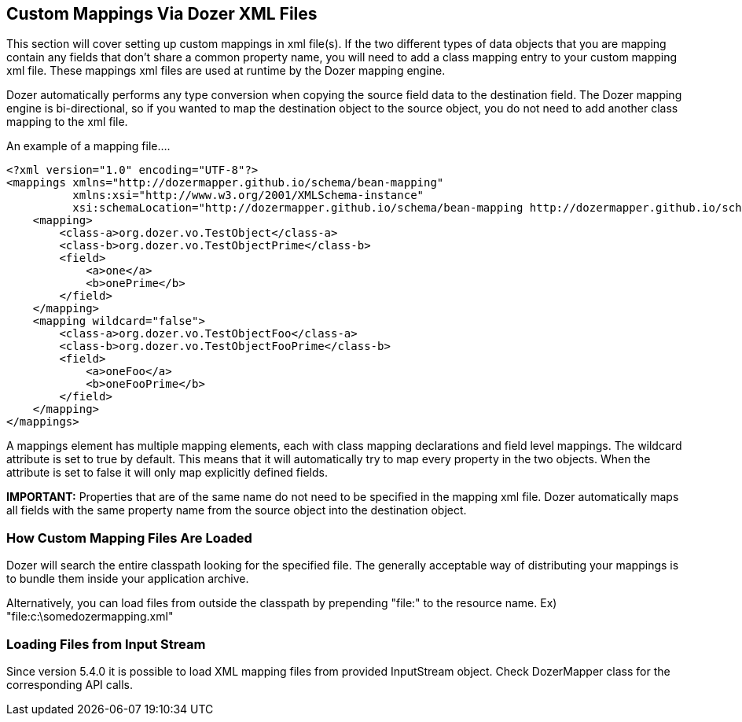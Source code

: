 == Custom Mappings Via Dozer XML Files
This section will cover setting up custom mappings in xml file(s). If
the two different types of data objects that you are mapping contain any
fields that don't share a common property name, you will need to add a
class mapping entry to your custom mapping xml file. These mappings xml
files are used at runtime by the Dozer mapping engine.

Dozer automatically performs any type conversion when copying the source
field data to the destination field. The Dozer mapping engine is
bi-directional, so if you wanted to map the destination object to the
source object, you do not need to add another class mapping to the xml
file.

An example of a mapping file....

[source,xml,prettyprint]
----
<?xml version="1.0" encoding="UTF-8"?>
<mappings xmlns="http://dozermapper.github.io/schema/bean-mapping"
          xmlns:xsi="http://www.w3.org/2001/XMLSchema-instance"
          xsi:schemaLocation="http://dozermapper.github.io/schema/bean-mapping http://dozermapper.github.io/schema/bean-mapping.xsd">
    <mapping>
        <class-a>org.dozer.vo.TestObject</class-a>
        <class-b>org.dozer.vo.TestObjectPrime</class-b>
        <field>
            <a>one</a>
            <b>onePrime</b>
        </field>
    </mapping>
    <mapping wildcard="false">
        <class-a>org.dozer.vo.TestObjectFoo</class-a>
        <class-b>org.dozer.vo.TestObjectFooPrime</class-b>
        <field>
            <a>oneFoo</a>
            <b>oneFooPrime</b>
        </field>
    </mapping>
</mappings>
----

A mappings element has multiple mapping elements, each with class
mapping declarations and field level mappings. The wildcard attribute is
set to true by default. This means that it will automatically try to map
every property in the two objects. When the attribute is set to false it
will only map explicitly defined fields.

*IMPORTANT:* Properties that are of the same name do not need to be
specified in the mapping xml file. Dozer automatically maps all fields
with the same property name from the source object into the destination
object.

=== How Custom Mapping Files Are Loaded
Dozer will search the entire classpath looking for the specified file.
The generally acceptable way of distributing your mappings is to bundle
them inside your application archive.

Alternatively, you can load files from outside the classpath by
prepending "file:" to the resource name. Ex)
"file:c:\somedozermapping.xml"

=== Loading Files from Input Stream
Since version 5.4.0 it is possible to load XML mapping files from
provided InputStream object. Check DozerMapper class for the
corresponding API calls.
